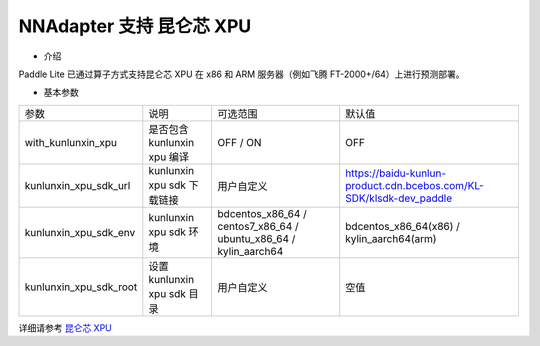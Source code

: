 NNAdapter 支持 昆仑芯 XPU
^^^^^^^^^^^^

* 介绍

Paddle Lite 已通过算子方式支持昆仑芯 XPU 在 x86 和 ARM 服务器（例如飞腾 FT-2000+/64）上进行预测部署。

* 基本参数

.. list-table::

   * - 参数
     - 说明
     - 可选范围
     - 默认值
   * - with_kunlunxin_xpu
     - 是否包含 kunlunxin xpu 编译
     - OFF / ON
     - OFF
   * - kunlunxin_xpu_sdk_url
     - kunlunxin xpu sdk 下载链接
     - 用户自定义
     - https://baidu-kunlun-product.cdn.bcebos.com/KL-SDK/klsdk-dev_paddle
   * - kunlunxin_xpu_sdk_env
     - kunlunxin xpu sdk 环境
     - bdcentos_x86_64 / centos7_x86_64 / ubuntu_x86_64 / kylin_aarch64
     - bdcentos_x86_64(x86) / kylin_aarch64(arm)
   * - kunlunxin_xpu_sdk_root
     - 设置 kunlunxin xpu sdk 目录
     - 用户自定义
     - 空值

详细请参考 `昆仑芯 XPU <https://www.paddlepaddle.org.cn/lite/v2.12/demo_guides/kunlunxin_xpu.html>`_
